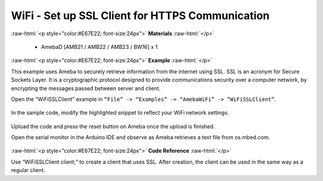 ###############################################################
WiFi - Set up SSL Client for HTTPS Communication
###############################################################

.. role:: raw-html(raw)
   :format: html

:raw-html:`<p style="color:#E67E22; font-size:24px">`
**Materials**
:raw-html:`</p>`

   - AmebaD [AMB21 / AMB22 / AMB23 / BW16] x 1

:raw-html:`<p style="color:#E67E22; font-size:24px">`
**Example**
:raw-html:`</p>`

This example uses Ameba to securely retrieve information from the
internet using SSL. SSL is an acronym for Secure Sockets Layer. It is a
cryptographic protocol designed to provide communications security over
a computer network, by encrypting the messages passed between server and
client.

Open the “WiFiSSLClient” example in ``“File” -> “Examples” -> “AmebaWiFi”
-> “WiFiSSLClient”``.

   |1|

In the sample code, modify the highlighted snippet to reflect your WiFi
network settings.

   |2|

Upload the code and press the reset button on Ameba once the upload is
finished.

Open the serial monitor in the Arduino IDE and observe as Ameba
retrieves a text file from os.mbed.com.

   |3|

:raw-html:`<p style="color:#E67E22; font-size:24px">`
**Code Reference**
:raw-html:`</p>`

Use “WiFiSSLClient client;” to create a client that uses SSL. After
creation, the client can be used in the same way as a regular client.

.. |1| image:: /ambd_arduino/media/Use_Ameba_To_Securely_Retrieve_Information_From_The_Internet/image1.png
   :width: 716
   :height: 1006
   :scale: 50 %
.. |2| image:: /ambd_arduino/media/Use_Ameba_To_Securely_Retrieve_Information_From_The_Internet/image2.png
   :width: 716
   :height: 867
   :scale: 100 %
.. |3| image:: /ambd_arduino/media/Use_Ameba_To_Securely_Retrieve_Information_From_The_Internet/image3.png
   :width: 633
   :height: 476
   :scale: 100 %